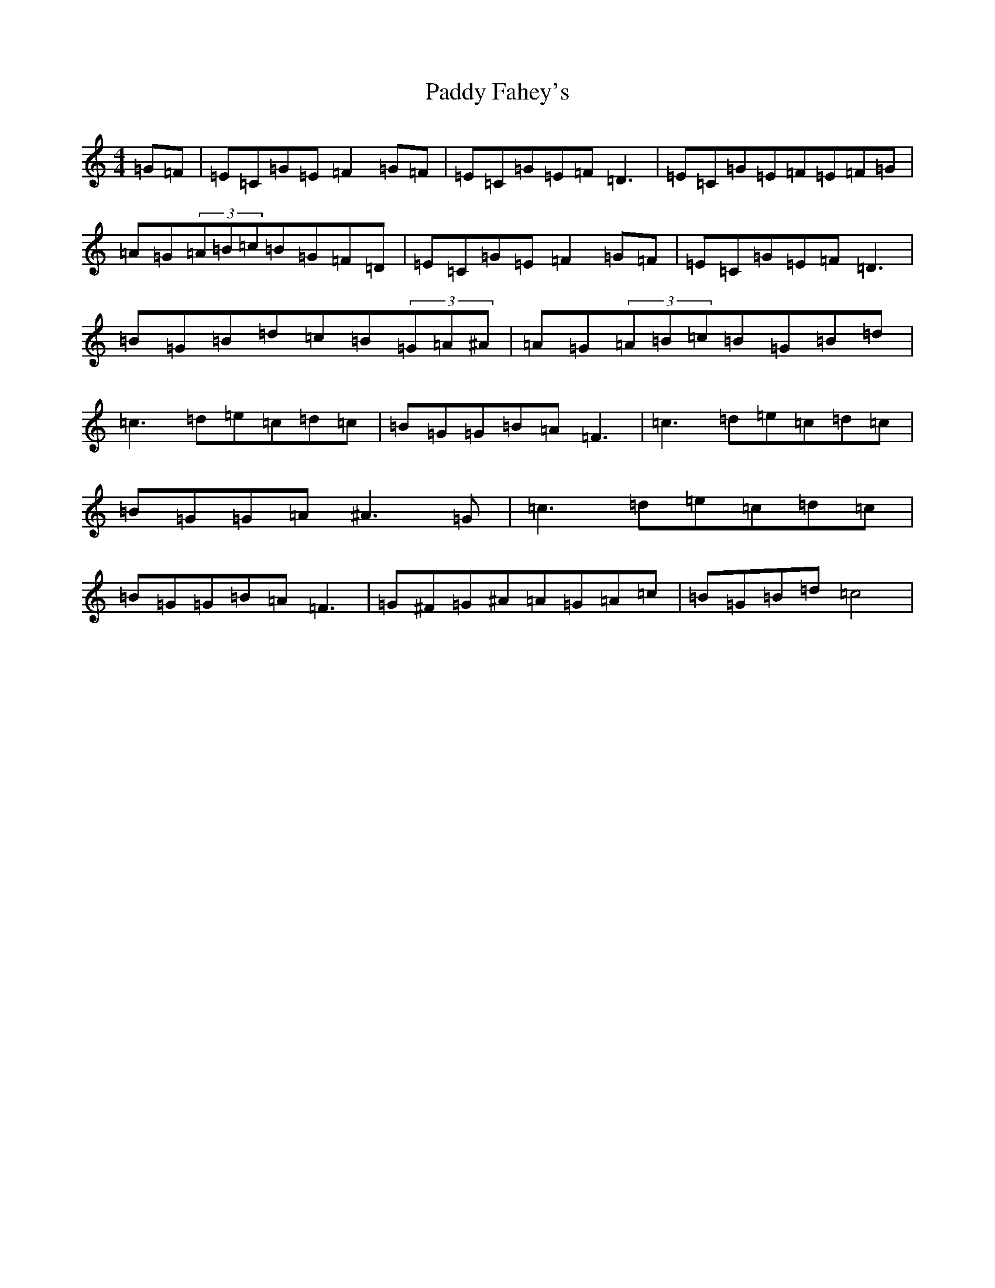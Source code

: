 X: 6299
T: Paddy Fahey's
S: https://thesession.org/tunes/3346#setting3738
R: reel
M:4/4
L:1/8
K: C Major
=G=F|=E=C=G=E=F2=G=F|=E=C=G=E=F=D3|=E=C=G=E=F=E=F=G|=A=G(3=A=B=c=B=G=F=D|=E=C=G=E=F2=G=F|=E=C=G=E=F=D3|=B=G=B=d=c=B(3=G=A^A|=A=G(3=A=B=c=B=G=B=d|=c3=d=e=c=d=c|=B=G=G=B=A=F3|=c3=d=e=c=d=c|=B=G=G=A^A3=G|=c3=d=e=c=d=c|=B=G=G=B=A=F3|=G^F=G^A=A=G=A=c|=B=G=B=d=c4|
